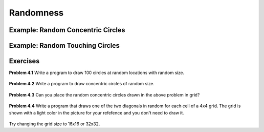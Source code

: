 Randomness
**********

Example: Random Concentric Circles
==================================

.. figure:: images/random-concentric-circles.svg
   :width: 200
   :alt: random concentric circles

Example: Random Touching Circles
==================================

.. figure:: images/random-touching-circles.svg
   :width: 200
   :alt: random touching circles





Exercises
=========


**Problem 4.1** Write a program to draw 100 circles at random locations with random size.

.. figure:: images/random-circles.png
   :scale: 50 %
   :alt: random circles


**Problem 4.2** Write a program to draw concentric circles of random size.

.. figure:: images/concentric-circles-random.png
   :scale: 50 %
   :alt: random circles

**Problem 4.3** Can you place the random concentric circles drawn in the above problem in grid?

.. figure:: images/random-circles-in-grid.png
   :scale: 50 %
   :alt: random circles in a grid

**Problem 4.4** Write a program that draws one of the two diagonals in random for each cell of a 4x4 grid.
The grid is shown with a light color in the picture for your refefence and you don't need to draw it.

.. figure:: images/rand10.svg
   :width: 200
   :alt: rand10

Try changing the grid size to 16x16 or 32x32.